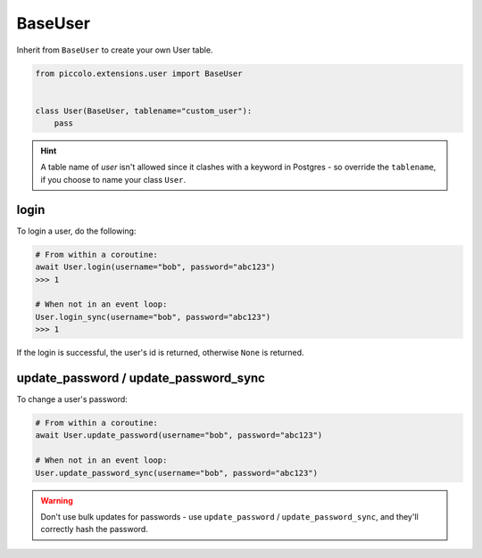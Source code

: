 .. _BaseUser:

BaseUser
========

Inherit from ``BaseUser`` to create your own User table.

.. code-block:: python

    from piccolo.extensions.user import BaseUser


    class User(BaseUser, tablename="custom_user"):
        pass

.. hint:: A table name of `user` isn't allowed since it clashes with a keyword in Postgres - so override the ``tablename``, if you choose to name your class ``User``.

login
-----

To login a user, do the following:

.. code-block:: python

    # From within a coroutine:
    await User.login(username="bob", password="abc123")
    >>> 1

    # When not in an event loop:
    User.login_sync(username="bob", password="abc123")
    >>> 1

If the login is successful, the user's id is returned, otherwise ``None`` is
returned.

update_password / update_password_sync
--------------------------------------

To change a user's password:

.. code-block:: python

    # From within a coroutine:
    await User.update_password(username="bob", password="abc123")

    # When not in an event loop:
    User.update_password_sync(username="bob", password="abc123")

.. warning:: Don't use bulk updates for passwords - use ``update_password`` /
   ``update_password_sync``, and they'll correctly hash the password.
